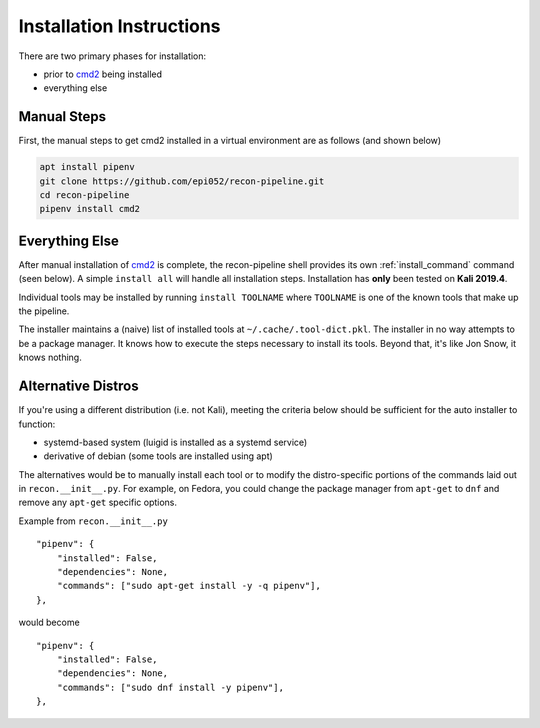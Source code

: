 .. highlight:: python

.. _install-ref-label:

Installation Instructions
=========================

There are two primary phases for installation:

* prior to `cmd2 <https://github.com/python-cmd2/cmd2>`_ being installed
* everything else

Manual Steps
############

First, the manual steps to get cmd2 installed in a virtual environment are as follows (and shown below)

.. code-block:: console

    apt install pipenv
    git clone https://github.com/epi052/recon-pipeline.git
    cd recon-pipeline
    pipenv install cmd2


.. raw:: html

    <script id="asciicast-293306" src="https://asciinema.org/a/293306.js" async></script>

Everything Else
###############

After manual installation of cmd2_ is complete, the recon-pipeline shell provides its own :ref:`install_command` command (seen below).
A simple ``install all`` will handle all installation steps.  Installation has **only** been tested on **Kali 2019.4**.

Individual tools may be installed by running ``install TOOLNAME`` where ``TOOLNAME`` is one of the known tools that make
up the pipeline.

The installer maintains a (naive) list of installed tools at ``~/.cache/.tool-dict.pkl``.  The installer in no way
attempts to be a package manager.  It knows how to execute the steps necessary to install its tools.  Beyond that, it's
like Jon Snow, it knows nothing.

.. raw:: html

    <script id="asciicast-294414" src="https://asciinema.org/a/294414.js" async></script>

Alternative Distros
###################

If you're using a different distribution (i.e. not Kali), meeting the criteria below should be sufficient
for the auto installer to function:

- systemd-based system (luigid is installed as a systemd service)
- derivative of debian (some tools are installed using apt)

The alternatives would be to manually install each tool or to modify the distro-specific portions of the commands
laid out in ``recon.__init__.py``.  For example, on Fedora, you could change the package manager from ``apt-get`` to
``dnf`` and remove any ``apt-get`` specific options.

Example from ``recon.__init__.py``

::

    "pipenv": {
        "installed": False,
        "dependencies": None,
        "commands": ["sudo apt-get install -y -q pipenv"],
    },

would become

::

    "pipenv": {
        "installed": False,
        "dependencies": None,
        "commands": ["sudo dnf install -y pipenv"],
    },
